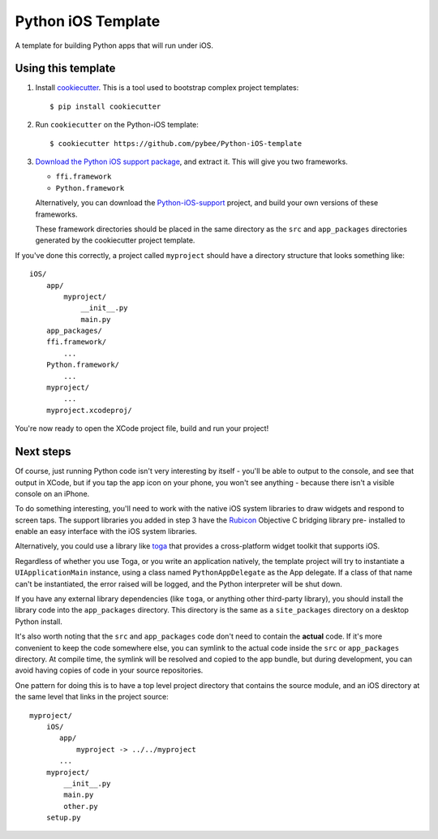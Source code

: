 Python iOS Template
===================

A template for building Python apps that will run under iOS.

Using this template
-------------------

1. Install `cookiecutter`_. This is a tool used to bootstrap complex project
   templates::

    $ pip install cookiecutter

2. Run ``cookiecutter`` on the Python-iOS template::

    $ cookiecutter https://github.com/pybee/Python-iOS-template

3. `Download the Python iOS support package`_, and extract it. This
   will give you two frameworks.

   * ``ffi.framework``

   * ``Python.framework``

   Alternatively, you can download the `Python-iOS-support`_ project, and
   build your own versions of these frameworks.

   These framework directories should be placed in the same directory as
   the ``src`` and ``app_packages`` directories generated by the cookiecutter
   project template.

If you've done this correctly, a project called ``myproject`` should have a
directory structure that looks something like::

    iOS/
        app/
            myproject/
                __init__.py
                main.py
        app_packages/
        ffi.framework/
            ...
        Python.framework/
            ...
        myproject/
            ...
        myproject.xcodeproj/

You're now ready to open the XCode project file, build and run your project!

Next steps
----------

Of course, just running Python code isn't very interesting by itself - you'll
be able to output to the console, and see that output in XCode, but if you
tap the app icon on your phone, you won't see anything - because there isn't a
visible console on an iPhone.

To do something interesting, you'll need to work with the native iOS system
libraries to draw widgets and respond to screen taps. The support libraries
you added in step 3 have the `Rubicon`_ Objective C bridging library pre-
installed to enable an easy interface with the iOS system libraries.

Alternatively, you could use a library like `toga`_ that provides a cross-platform
widget toolkit that supports iOS.

Regardless of whether you use Toga, or you write an application natively, the
template project will try to instantiate a ``UIApplicationMain`` instance,
using a class named ``PythonAppDelegate`` as the App delegate. If a class of
that name can't be instantiated, the error raised will be logged, and the
Python interpreter will be shut down.

If you have any external library dependencies (like ``toga``, or anything other
third-party library), you should install the library code into the
``app_packages`` directory. This directory is the same as a  ``site_packages``
directory on a desktop Python install.

It's also worth noting that the ``src`` and ``app_packages`` code don't need
to contain the **actual** code. If it's more convenient to keep the code
somewhere else, you can symlink to the actual code inside the ``src`` or
``app_packages`` directory. At compile time, the symlink will be resolved and
copied to the app bundle, but during development, you can avoid having copies
of code in your source repositories.

One pattern for doing this is to have a top level project directory that
contains the source module, and an iOS directory at the same level that
links in the project source::

    myproject/
        iOS/
           app/
               myproject -> ../../myproject
           ...
        myproject/
            __init__.py
            main.py
            other.py
        setup.py

.. _cookiecutter: http://github.com/audreyr/cookiecutter
.. _Download the Python iOS support package: https://github.com/pybee/Python-iOS-support/releases/download/2.7.1-b3/Python-2.7.1-iOS-support.b3.tar.gz
.. _Python-iOS-support: http://github.com/pybee/Python-iOS-support
.. _toga: http://pybee.org/toga
.. _Rubicon: http://github.com/pybee/rubicon-objc
